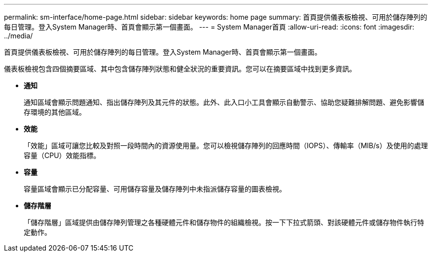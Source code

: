 ---
permalink: sm-interface/home-page.html 
sidebar: sidebar 
keywords: home page 
summary: 首頁提供儀表板檢視、可用於儲存陣列的每日管理。登入System Manager時、首頁會顯示第一個畫面。 
---
= System Manager首頁
:allow-uri-read: 
:icons: font
:imagesdir: ../media/


[role="lead"]
首頁提供儀表板檢視、可用於儲存陣列的每日管理。登入System Manager時、首頁會顯示第一個畫面。

儀表板檢視包含四個摘要區域、其中包含儲存陣列狀態和健全狀況的重要資訊。您可以在摘要區域中找到更多資訊。

* *通知*
+
通知區域會顯示問題通知、指出儲存陣列及其元件的狀態。此外、此入口小工具會顯示自動警示、協助您疑難排解問題、避免影響儲存環境的其他區域。

* *效能*
+
「效能」區域可讓您比較及對照一段時間內的資源使用量。您可以檢視儲存陣列的回應時間（IOPS）、傳輸率（MIB/s）及使用的處理容量（CPU）效能指標。

* *容量*
+
容量區域會顯示已分配容量、可用儲存容量及儲存陣列中未指派儲存容量的圖表檢視。

* *儲存階層*
+
「儲存階層」區域提供由儲存陣列管理之各種硬體元件和儲存物件的組織檢視。按一下下拉式箭頭、對該硬體元件或儲存物件執行特定動作。



